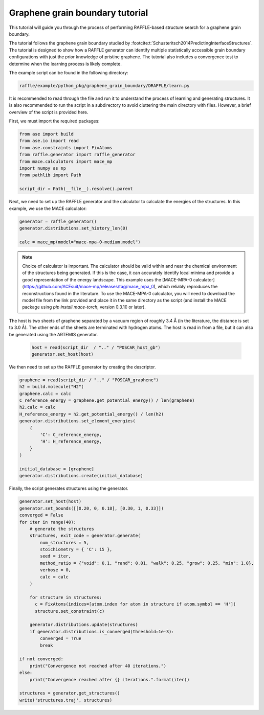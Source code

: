 .. graphene_grain_boundary_tutorial:

================================
Graphene grain boundary tutorial
================================

This tutorial will guide you through the process of performing RAFFLE-based structure search for a graphene grain boundary.

The tutorial follows the graphene grain boundary studied by :footcite:t:`Schusteritsch2014PredictingInterfaceStructures`.
The tutorial is designed to show how a RAFFLE generator can identify multiple statistically accessible grain boundary configurations with just the prior knowledge of pristine graphene.
The tutorial also includes a convergence test to determine when the learning process is likely complete.

The example script can be found in the following directory:

.. code-block:: bash

    raffle/example/python_pkg/graphene_grain_boundary/DRAFFLE/learn.py

It is recommended to read through the file and run it to understand the process of learning and generating structures.
It is also recommended to run the script in a subdirectory to avoid cluttering the main directory with files.
However, a brief overview of the script is provided here.

First, we must import the required packages:

.. code-block:: python

    from ase import build
    from ase.io import read
    from ase.constraints import FixAtoms
    from raffle.generator import raffle_generator
    from mace.calculators import mace_mp
    import numpy as np
    from pathlib import Path

    script_dir = Path(__file__).resolve().parent


Next, we need to set up the RAFFLE generator and the calculator to calculate the energies of the structures.
In this example, we use the MACE calculator:

.. code-block:: python

    generator = raffle_generator()
    generator.distributions.set_history_len(8)

    calc = mace_mp(model="mace-mpa-0-medium.model")

.. note::
  Choice of calculator is important.
  The calculator should be valid within and near the chemical environment of the structures being generated.
  If this is the case, it can accurately identify local minima and provide a good representation of the energy landscape.
  This example uses the [MACE-MPA-0 calculator](https://github.com/ACEsuit/mace-mp/releases/tag/mace_mpa_0), which reliably reproduces the reconstructions found in the literature.
  To use the MACE-MPA-0 calculator, you will need to download the model file from the link provided and place it in the same directory as the script (and install the MACE package using `pip install mace-torch`, version 0.3.10 or later).

The host is two sheets of graphene separated by a vacuum region of roughly 3.4 Å (in the literature, the distance is set to 3.0 Å).
The other ends of the sheets are terminated with hydrogen atoms.
The host is read in from a file, but it can also be generated using the ARTEMIS generator.

  .. code-block:: python

    host = read(script_dir  / ".." / "POSCAR_host_gb")
    generator.set_host(host)

We then need to set up the RAFFLE generator by creating the descriptor.

.. code-block:: python

    graphene = read(script_dir / ".." / "POSCAR_graphene")
    h2 = build.molecule("H2")
    graphene.calc = calc
    C_reference_energy = graphene.get_potential_energy() / len(graphene)
    h2.calc = calc
    H_reference_energy = h2.get_potential_energy() / len(h2)
    generator.distributions.set_element_energies(
        {
            'C': C_reference_energy,
            'H': H_reference_energy,
        }
    )

    initial_database = [graphene]
    generator.distributions.create(initial_database)

Finally, the script generates structures using the generator.


.. code-block:: python

    generator.set_host(host)
    generator.set_bounds([[0.20, 0, 0.18], [0.30, 1, 0.33]])
    converged = False
    for iter in range(40):
        # generate the structures
        structures, exit_code = generator.generate(
            num_structures = 5,
            stoichiometry = { 'C': 15 },
            seed = iter,
            method_ratio = {"void": 0.1, "rand": 0.01, "walk": 0.25, "grow": 0.25, "min": 1.0},
            verbose = 0,
            calc = calc
        )

        for structure in structures:
          c = FixAtoms(indices=[atom.index for atom in structure if atom.symbol == 'H'])
          structure.set_constraint(c)

        generator.distributions.update(structures)
        if generator.distributions.is_converged(threshold=1e-3):
            converged = True
            break

    if not converged:
        print("Convergence not reached after 40 iterations.")
    else:
        print("Convergence reached after {} iterations.".format(iter))

    structures = generator.get_structures()
    write('structures.traj', structures)


.. footbibliography::
